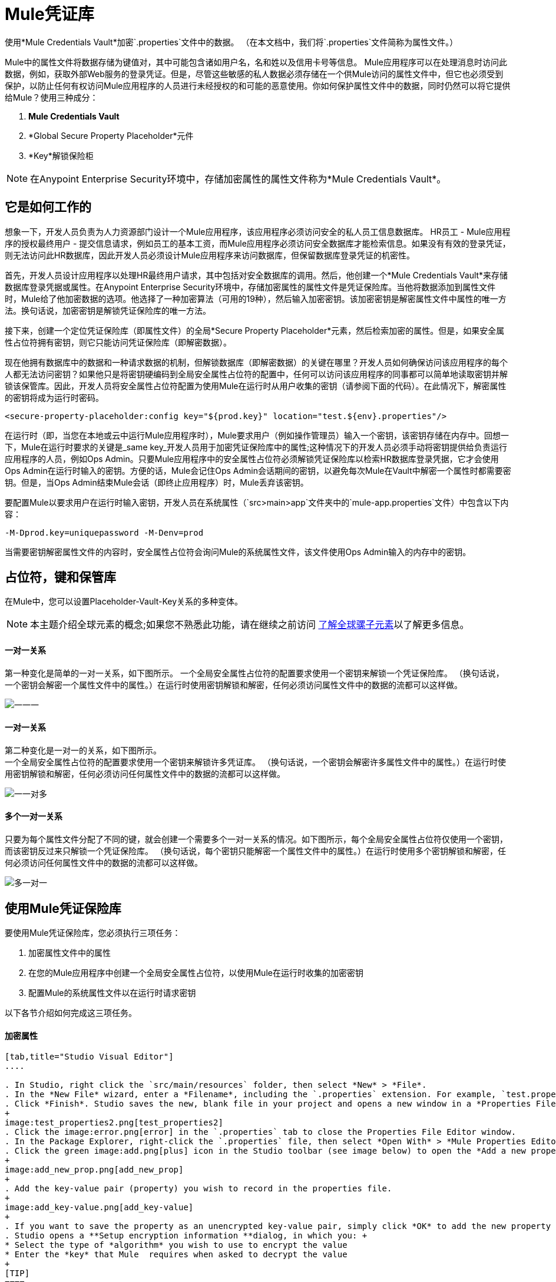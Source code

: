 =  Mule凭证库

使用*Mule Credentials Vault*加密`.properties`文件中的数据。 （在本文档中，我们将`.properties`文件简称为属性文件。）

Mule中的属性文件将数据存储为键值对，其中可能包含诸如用户名，名和姓以及信用卡号等信息。 Mule应用程序可以在处理消息时访问此数据，例如，获取外部Web服务的登录凭证。但是，尽管这些敏感的私人数据必须存储在一个供Mule访问的属性文件中，但它也必须受到保护，以防止任何有权访问Mule应用程序的人员进行未经授权的和可能的恶意使用。你如何保护属性文件中的数据，同时仍然可以将它提供给Mule？使用三种成分：

.  *Mule Credentials Vault*
.  *Global Secure Property Placeholder*元件
.  *Key*解锁保险柜

[NOTE]
在Anypoint Enterprise Security环境中，存储加密属性的属性文件称为*Mule Credentials Vault*。

== 它是如何工作的

想象一下，开发人员负责为人力资源部门设计一个Mule应用程序，该应用程序必须访问安全的私人员工信息数据库。 HR员工 -  Mule应用程序的授权最终用户 - 提交信息请求，例如员工的基本工资，而Mule应用程序必须访问安全数据库才能检索信息。如果没有有效的登录凭证，则无法访问此HR数据库，因此开发人员必须设计Mule应用程序来访问数据库，但保留数据库登录凭证的机密性。

首先，开发人员设计应用程序以处理HR最终用户请求，其中包括对安全数据库的调用。然后，他创建一个*Mule Credentials Vault*来存储数据库登录凭据或属性。在Anypoint Enterprise Security环境中，存储加密属性的属性文件是凭证保险库。当他将数据添加到属性文件时，Mule给了他加密数据的选项。他选择了一种加密算法（可用的19种），然后输入加密密钥。该加密密钥是解密属性文件中属性的唯一方法。换句话说，加密密钥是解锁凭证保险库的唯一方法。

接下来，创建一个定位凭证保险库（即属性文件）的全局*Secure Property Placeholder*元素，然后检索加密的属性。但是，如果安全属性占位符拥有密钥，则它只能访问凭证保险库（即解密数据）。

现在他拥有数据库中的数据和一种请求数据的机制，但解锁数据库（即解密数据）的关键在哪里？开发人员如何确保访问该应用程序的每个人都无法访问密钥？如果他只是将密钥硬编码到全局安全属性占位符的配置中，任何可以访问该应用程序的同事都可以简单地读取密钥并解锁该保管库。因此，开发人员将安全属性占位符配置为使用Mule在运行时从用户收集的密钥（请参阅下面的代码）。在此情况下，解密属性的密钥将成为运行时密码。

[source, xml]
----
<secure-property-placeholder:config key="${prod.key}" location="test.${env}.properties"/>
----

在运行时（即，当您在本地或云中运行Mule应用程序时），Mule要求用户（例如操作管理员）输入一个密钥，该密钥存储在内存中。回想一下，Mule在运行时要求的关键是_same key_开发人员用于加密凭证保险库中的属性;这种情况下的开发人员必须手动将密钥提供给负责运行应用程序的人员，例如Ops Admin。只要Mule应用程序中的安全属性占位符必须解锁凭证保险库以检索HR数据库登录凭据，它才会使用Ops Admin在运行时输入的密钥。方便的话，Mule会记住Ops Admin会话期间的密钥，以避免每次Mule在Vault中解密一个属性时都需要密钥。但是，当Ops Admin结束Mule会话（即终止应用程序）时，Mule丢弃该密钥。

要配置Mule以要求用户在运行时输入密钥，开发人员在系统属性（`src>main>app`文件夹中的`mule-app.properties`文件）中包含以下内容：

[source]
----
-M-Dprod.key=uniquepassword -M-Denv=prod
----

当需要密钥解密属性文件的内容时，安全属性占位符会询问Mule的系统属性文件，该文件使用Ops Admin输入的内存中的密钥。

== 占位符，键和保管库

在Mule中，您可以设置Placeholder-Vault-Key关系的多种变体。

[NOTE]
本主题介绍全球元素的概念;如果您不熟悉此功能，请在继续之前访问 link:/mule-user-guide/v/3.6/global-elements[了解全球骡子元素]以了解更多信息。


==== 一对一关系

第一种变化是简单的一对一关系，如下图所示。
一个全局安全属性占位符的配置要求使用一个密钥来解锁一个凭证保险库。 （换句话说，一个密钥会解密一个属性文件中的属性。）在运行时使用密钥解锁和解密，任何必须访问属性文件中的数据的流都可以这样做。

image:one-one-one.png[一一一]

==== 一对一关系

第二种变化是一对一的关系，如下图所示。 +
一个全局安全属性占位符的配置要求使用一个密钥来解锁许多凭证库。 （换句话说，一个密钥会解密许多属性文件中的属性。）在运行时使用密钥解锁和解密，任何必须访问任何属性文件中的数据的流都可以这样做。

image:one-one-many.png[一一对多]


==== 多个一对一关系

只要为每个属性文件分配了不同的键，就会创建一个需要多个一对一关系的情况。如下图所示，每个全局安全属性占位符仅使用一个密钥，而该密钥反过来只解锁一个凭证保险库。 （换句话说，每个密钥只能解密一个属性文件中的属性。）在运行时使用多个密钥解锁和解密，任何必须访问任何属性文件中的数据的流都可以这样做。

image:multiple-one-one.png[多一对一]

== 使用Mule凭证保险库

要使用Mule凭证保险库，您必须执行三项任务：

. 加密属性文件中的属性
. 在您的Mule应用程序中创建一个全局安全属性占位符，以使用Mule在运行时收集的加密密钥
. 配置Mule的系统属性文件以在运行时请求密钥

以下各节介绍如何完成这三项任务。

==== 加密属性

[tabs]
------
[tab,title="Studio Visual Editor"]
....

. In Studio, right click the `src/main/resources` folder, then select *New* > *File*.
. In the *New File* wizard, enter a *Filename*, including the `.properties` extension. For example, `test.properties`.
. Click *Finish*. Studio saves the new, blank file in your project and opens a new window in a *Properties File Editor* window. 
+
image:test_properties2.png[test_properties2]
. Click the image:error.png[error] in the `.properties` tab to close the Properties File Editor window.
. In the Package Explorer, right-click the `.properties` file, then select *Open With* > *Mule Properties Editor*.
. Click the green image:add.png[plus] icon in the Studio toolbar (see image below) to open the *Add a new property* dialog.
+
image:add_new_prop.png[add_new_prop]
+
. Add the key-value pair (property) you wish to record in the properties file. 
+
image:add_key-value.png[add_key-value]
+
. If you want to save the property as an unencrypted key-value pair, simply click *OK* to add the new property to the properties file. Essentially, this produces an unencrypted properties file. However, if you wish to encrypt the properties file (i.e. create a Credentials Vault), click the *Encrypt* button.
. Studio opens a **Setup encryption information **dialog, in which you: +
* Select the type of *algorithm* you wish to use to encrypt the value
* Enter the *key* that Mule  requires when asked to decrypt the value 
+
[TIP]
====
*Don't Forget the Key!*

The key that you enter to encrypt the properties file is the _same key_ that the administrator enters at runtime. Be sure to keep this key secure and pass it to the administrators who deploy and run your Mule application.
====
+
image:setup_encryption.png[setup_encryption]
. Click *OK* to complete the encryption.
. In the *Add a new property* dialog, Studio displays the encrypted value in the *Value* field (see below). Click *OK* to save the property. 
+
image:encrypted_value.png[encrypted_value]
+
. Repeat steps 6 - 11 to add many properties to your Credentials Vault.
+
Note that the first time you add an encrypted a property to a properties file, Mule demands that you enter the key. The next time you add an encrypted property to the same properties file, Mule uses the key you entered and does not demand it again. Mule remembers the key (in-memory store) for the duration of your Studio session; when you end your session (i.e. close Studio), Mule "forgets" the key.
+
[TIP]
====
You can add unencrypted properties to a properties file. In the properties file, an encrypted property is indecipherable, but recognizable by its wrapper.
====

[cols="2*"]
|===
|encrypted property |`Username=![r8weir09458riwe0r9484oi]`
|unencrypted property |`Username=Aaron Martinez`
|===

....
[tab,title="XML Editor or Standalone"]
....

Encrypt the properties in your `.properties` file.

[TIP]
====
*Don't Forget the Key!*
+
The key that you use to encrypt the properties file is the _same key_ that the administrator enters at runtime. Be sure to keep this key secure and pass it to the administrator(s) who will deploy and run your Mule application.

....
------


==== 设置全局安全属性占位符

[tabs]
------
[tab,title="Studio Visual Editor"]
....

. In Studio, create a new global *Secure Property Placeholder* element.
. Configure the field values of the global element according to the table below. 
+
image:global_secure.png[global_secure]

[%header%autowidth.spread]
|===
|Field |Req'd |Value
|*Name* |x |A unique name for your global secure property placeholder.
|*Key* |x |the word or phrase to unlock the Credentials Vault according to the system property you define in this field. For example, `${production.myproperty`} instructs Mule to demand the key at runtime.
|*Location* |  |The name of the properties file that the key unlocks.
|*Encryption Algorithm* |  |The type of algorithm you used to encrypt the content of the Credentials Vault.
|*Encryption Mode* |  |The procedure that allows Mule to repeatedly use a block cipher with a single key.
|===

....
[tab,title="XML Editor or Standalone"]
....

. Create a new global **secure-property-placeholder:config** element in your config file, set above all the flows in the application.
. Configure the attributes of the global element according to the table below. 
+
[source, xml, linenums]
----
<secure-property-placeholder:config name="Secure_Property_Placeholder" key="${production.myproperty}" location="test.properties" encryptionAlgorithm="Blowfish" doc:name="Secure Property Placeholder"/>
----
+
[%header%autowidth.spread]
|===
|Attribute |Req'd |Value
|*name* |x |A unique name for your global secure property placeholder.
|*key* |x |the word or phrase to unlock the Credentials Vault according to the system property you define in this field. For example, `${production.myproperty`} instructs Mule to demand the key at runtime.
|*location* |  |The name of the properties file that the key unlocks.
|*encryptionAlgorithm* |  |The type of algorithm you used to encrypt the content of the Credentials Vault. +
[TIP]
--
The algorithms supported are:

* AES
* Blowfish
* Camelia
* CAST5
* CAST6
* DES
* DESede
* Noekeon
* RC3
* RC5
* RC6
* Rijndael
* RSA
* SEED
* Serpent
* Skipjack
* TEA
* Twofish
* XT
--
|*encryptionMode* |  |The procedure that allows Mule to repeatedly use a block cipher with a single key. +
[TIP]
--
The modes supported are:

* CBC
* CFB
* ECB
* OFB
--
|*doc:name* |  |A display name for the element in Studio's Visual Editor. Not applicable for Standalone.
|===

....
------

==== 配置Mule来请求密钥

[tabs]
------
[tab,title="Studio Visual Editor"]
....

. In Studio, access the `src>main>app` folder, then double-click the `mule-app.properties` file to open it.
. To this system properties file, add code which instructs Mule to demand that the user enter a key at runtime, and store that key in-memory (see sample code below).
+
[source]
----
-M-Dprod.key=uniquepassword -M-Denv=prod
----

. Save your changes to the file, then close.
. When you start Mule, provide the key to decrypt the properties file.
+
[source]
----
./mule -M-Dprod.key.property=uniquePassword
----

....
[tab,title="XML Editor or Standalone"]
....

. Open your project's `mule-app.properties` file.
. To this system properties file, add code which instructs Mule to demand that the user enter a key at runtime, and store that key in-memory (see sample code below).
+
[source]
----
-M-Dprod.key=uniquepassword -M-Denv=prod
----

. Save your changes to the file, then close.
. When you start Mule, provide the key to decrypt the properties file.
+
[source]
----
./mule -M-Dprod.key.property=uniquePassword
----

....
------

== 用例示例

一家公司已经构建了一个连接到Salesforce API的Mule应用程序。该应用程序为其所有用户存储Salesforce登录凭据。开发应用程序的开发人员必须能够测试Salesforce连接功能，但不能访问用户的Salesforce帐户信息。因此，该应用程序有两个属性文件，一个用于应用程序的生产环境，另一个用于开发人员测试功能。

*  test.prod.properties（Salesforce生产环境的关键）
*  test.dev.properties（沙箱环境）

test.prod.properties文件将加密内容存储在Mule凭证库中; test.dev.properties文件将未加密的信息存储在属性文件中。在运行时，Mule行为因环境而异。

* 在生产中的运行时，Mule应用程序需要一个用于解锁凭证保险库的密钥，以便应用程序中的Mule流可以利用凭证保险库中的属性登录到Salesforce（请参阅安全属性下面的占位符配置）。 secure-property-placeholder元素自动标识环境（env）并访问Mule凭证库（test.prod.properties文件）获取正版凭证
+
[source, xml]
----
<secure-property-placeholder:config key="${prod.key}" location="test.${env}.properties"/>
----

* 在沙盒中运行时，Mule应用程序不需要密钥，因为`test.dev.properties`文件未加密。 secure-property-placeholder元素自动标识环境（env）并访问test.dev.properties文件以获取伪造凭证

由于开发人员没有`prod.key`值（即运行时密码，也是访问凭证保险库的关键），因此他们无法访问`test.prod.properties`文件中的安全Salesforce登录凭据。唯一知道`prod.key`的人是将应用程序部署到生产环境中的运营团队负责人。

当Ops Team Lead启动Mule时，Mule要求他输入凭证保险库的` prod.key`（请参阅下面的命令）。 Mule接受`prod.key`在Ops Team Lead的Mule会话期间有效。当他退出申请时，穆勒忘记了`prod.key`。

[source]
----
./mule -M-Dprod.key=uniquepassword -M-Denv=prod
----

== 另请参阅

* 访问演示Anypoint Enterprise Security的 link:/mule-user-guide/v/3.6/anypoint-enterprise-security-example-application[示例应用]。
